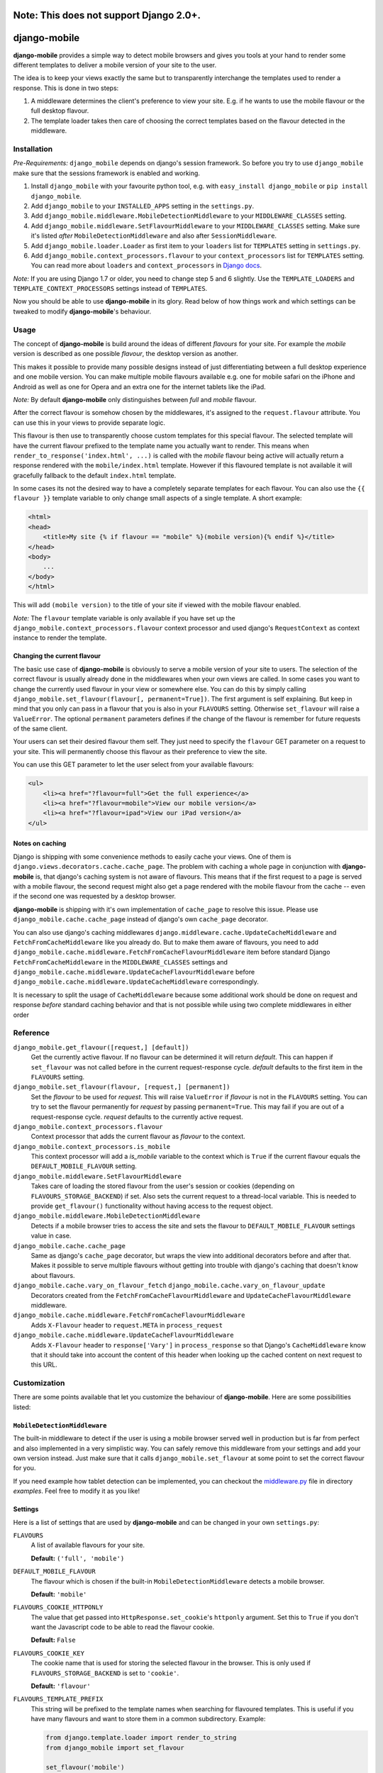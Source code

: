 =============
Note: This does not support Django 2.0+.
=============

=============
django-mobile
=============

|build| |package|

.. _introduction:

**django-mobile** provides a simple way to detect mobile browsers and gives
you tools at your hand to render some different templates to deliver a mobile
version of your site to the user.

The idea is to keep your views exactly the same but to transparently
interchange the templates used to render a response. This is done in two
steps:

1. A middleware determines the client's preference to view your site. E.g. if
   he wants to use the mobile flavour or the full desktop flavour.
2. The template loader takes then care of choosing the correct templates based
   on the flavour detected in the middleware.


Installation
============

.. _installation:

*Pre-Requirements:* ``django_mobile`` depends on django's session framework. So
before you try to use ``django_mobile`` make sure that the sessions framework
is enabled and working.

1. Install ``django_mobile`` with your favourite python tool, e.g. with
   ``easy_install django_mobile`` or ``pip install django_mobile``.
2. Add ``django_mobile`` to your ``INSTALLED_APPS`` setting in the
   ``settings.py``.
3. Add ``django_mobile.middleware.MobileDetectionMiddleware`` to your
   ``MIDDLEWARE_CLASSES`` setting.
4. Add ``django_mobile.middleware.SetFlavourMiddleware`` to your
   ``MIDDLEWARE_CLASSES`` setting. Make sure it's listed *after*
   ``MobileDetectionMiddleware`` and also after ``SessionMiddleware``.
5. Add ``django_mobile.loader.Loader`` as first item to your
   ``loaders`` list for ``TEMPLATES`` setting in ``settings.py``.
6. Add ``django_mobile.context_processors.flavour`` to your
   ``context_processors`` list for ``TEMPLATES`` setting. You can read more about ``loaders`` and ``context_processors`` in `Django docs`_.

*Note:* If you are using Django 1.7 or older, you need to change step 5 and 6 slightly. Use the ``TEMPLATE_LOADERS`` and ``TEMPLATE_CONTEXT_PROCESSORS`` settings instead of ``TEMPLATES``.

Now you should be able to use **django-mobile** in its glory. Read below of how
things work and which settings can be tweaked to modify **django-mobile**'s
behaviour.


Usage
=====

.. _flavours:

The concept of **django-mobile** is build around the ideas of different
*flavours* for your site. For example the *mobile* version is described as
one possible *flavour*, the desktop version as another.

This makes it possible to provide many possible designs instead of just
differentiating between a full desktop experience and one mobile version.  You
can make multiple mobile flavours available e.g. one for mobile safari on the
iPhone and Android as well as one for Opera and an extra one for the internet
tablets like the iPad.

*Note:* By default **django-mobile** only distinguishes between *full* and
*mobile* flavour.

After the correct flavour is somehow chosen by the middlewares, it's
assigned to the ``request.flavour`` attribute. You can use this in your views
to provide separate logic.

This flavour is then use to transparently choose custom templates for this
special flavour. The selected template will have the current flavour prefixed
to the template name you actually want to render. This means when
``render_to_response('index.html', ...)`` is called with the *mobile* flavour
being active will actually return a response rendered with the
``mobile/index.html`` template. However if this flavoured template is not
available it will gracefully fallback to the default ``index.html`` template.

In some cases its not the desired way to have a completely separate templates
for each flavour. You can also use the ``{{ flavour }}`` template variable to
only change small aspects of a single template. A short example:

.. code-block:: html+django

    <html>
    <head>
        <title>My site {% if flavour == "mobile" %}(mobile version){% endif %}</title>
    </head>
    <body>
        ...
    </body>
    </html>

This will add ``(mobile version)`` to the title of your site if viewed with
the mobile flavour enabled.

*Note:* The ``flavour`` template variable is only available if you have set up the
``django_mobile.context_processors.flavour`` context processor and used
django's ``RequestContext`` as context instance to render the template.

Changing the current flavour
----------------------------

The basic use case of **django-mobile** is obviously to serve a mobile version
of your site to users. The selection of the correct flavour is usually already
done in the middlewares when your own views are called. In some cases you want
to change the currently used flavour in your view or somewhere else. You can
do this by simply calling ``django_mobile.set_flavour(flavour[,
permanent=True])``. The first argument is self explaining. But keep in mind
that you only can pass in a flavour that you is also in your ``FLAVOURS``
setting. Otherwise ``set_flavour`` will raise a ``ValueError``. The optional
``permanent`` parameters defines if the change of the flavour is remember for
future requests of the same client.

Your users can set their desired flavour them self. They just need to specify
the ``flavour`` GET parameter on a request to your site. This will permanently
choose this flavour as their preference to view the site.

You can use this GET parameter to let the user select from your available
flavours:

.. code-block:: html+django

    <ul>
        <li><a href="?flavour=full">Get the full experience</a>
        <li><a href="?flavour=mobile">View our mobile version</a>
        <li><a href="?flavour=ipad">View our iPad version</a>
    </ul>

Notes on caching
----------------

.. _caching:

Django is shipping with some convenience methods to easily cache your views.
One of them is ``django.views.decorators.cache.cache_page``. The problem with
caching a whole page in conjunction with **django-mobile** is, that django's
caching system is not aware of flavours. This means that if the first request
to a page is served with a mobile flavour, the second request might also
get a page rendered with the mobile flavour from the cache -- even if the
second one was requested by a desktop browser.

**django-mobile** is shipping with it's own implementation of ``cache_page``
to resolve this issue. Please use ``django_mobile.cache.cache_page`` instead
of django's own ``cache_page`` decorator.

You can also use django's caching middlewares
``django.middleware.cache.UpdateCacheMiddleware`` and
``FetchFromCacheMiddleware`` like you already do. But to make them aware of
flavours, you need to add
``django_mobile.cache.middleware.FetchFromCacheFlavourMiddleware`` item before standard Django ``FetchFromCacheMiddleware``
in the ``MIDDLEWARE_CLASSES`` settings and ``django_mobile.cache.middleware.UpdateCacheFlavourMiddleware`` before 
``django_mobile.cache.middleware.UpdateCacheMiddleware`` correspondingly.

It is necessary to split the usage of ``CacheMiddleware`` because some additional work should be done on request and response *before* standard caching behavior and that is not possible while using two complete middlewares in either order

Reference
=========

``django_mobile.get_flavour([request,] [default])``
    Get the currently active flavour. If no flavour can be determined it will
    return *default*. This can happen if ``set_flavour`` was not called before
    in the current request-response cycle. *default* defaults to the first
    item in the ``FLAVOURS`` setting.

``django_mobile.set_flavour(flavour, [request,] [permanent])``
    Set the *flavour* to be used for *request*. This will raise ``ValueError``
    if *flavour* is not in the ``FLAVOURS`` setting. You can try to set the
    flavour permanently for *request* by passing ``permanent=True``. This may
    fail if you are out of a request-response cycle. *request* defaults to the
    currently active request.

``django_mobile.context_processors.flavour``
    Context processor that adds the current flavour as *flavour* to the
    context.

``django_mobile.context_processors.is_mobile``
    This context processor will add a *is_mobile* variable to the context
    which is ``True`` if the current flavour equals the
    ``DEFAULT_MOBILE_FLAVOUR`` setting.

``django_mobile.middleware.SetFlavourMiddleware``
    Takes care of loading the stored flavour from the user's session or
    cookies (depending on ``FLAVOURS_STORAGE_BACKEND``) if set. Also sets the
    current request to a thread-local variable. This is needed to provide
    ``get_flavour()`` functionality without having access to the request
    object.

``django_mobile.middleware.MobileDetectionMiddleware``
    Detects if a mobile browser tries to access the site and sets the flavour
    to ``DEFAULT_MOBILE_FLAVOUR`` settings value in case.

``django_mobile.cache.cache_page``
    Same as django's ``cache_page`` decorator, but wraps the view into
    additional decorators before and after that. Makes it possible to serve multiple
    flavours without getting into trouble with django's caching that doesn't
    know about flavours.

``django_mobile.cache.vary_on_flavour_fetch`` ``django_mobile.cache.vary_on_flavour_update``
    Decorators created from the ``FetchFromCacheFlavourMiddleware`` and ``UpdateCacheFlavourMiddleware`` middleware.

``django_mobile.cache.middleware.FetchFromCacheFlavourMiddleware``
    Adds ``X-Flavour`` header to ``request.META`` in ``process_request``

``django_mobile.cache.middleware.UpdateCacheFlavourMiddleware``
    Adds ``X-Flavour`` header to ``response['Vary']`` in ``process_response`` so that Django's ``CacheMiddleware`` know that it should take into account the content of this header when looking up the cached content on next request to this URL.


Customization
=============

.. _customization:

There are some points available that let you customize the behaviour of
**django-mobile**. Here are some possibilities listed:

``MobileDetectionMiddleware``
-----------------------------

The built-in middleware to detect if the user is using a mobile browser served
well in production but is far from perfect and also implemented in a very
simplistic way. You can safely remove this middleware from your settings and
add your own version instead. Just make sure that it calls
``django_mobile.set_flavour`` at some point to set the correct flavour for
you.

If you need example how tablet detection can be implemented, you can checkout the `middleware.py`_ file in directory `examples`. Feel free to modify it as you like!

Settings
--------

.. _settings:

Here is a list of settings that are used by **django-mobile** and can be
changed in your own ``settings.py``:

``FLAVOURS``
    A list of available flavours for your site.
    
    **Default:** ``('full', 'mobile')``

``DEFAULT_MOBILE_FLAVOUR``
    The flavour which is chosen if the built-in ``MobileDetectionMiddleware``
    detects a mobile browser.
    
    **Default:** ``'mobile'``

``FLAVOURS_COOKIE_HTTPONLY``
    The value that get passed into ``HttpResponse.set_cookie``'s ``httponly``
    argument. Set this to ``True`` if you don't want the Javascript code to be
    able to read the flavour cookie.
    
    **Default:** ``False``

``FLAVOURS_COOKIE_KEY``
    The cookie name that is used for storing the selected flavour in the
    browser.  This is only used if ``FLAVOURS_STORAGE_BACKEND`` is set to
    ``'cookie'``.
    
    **Default:** ``'flavour'``

``FLAVOURS_TEMPLATE_PREFIX``
    This string will be prefixed to the template names when searching for
    flavoured templates. This is useful if you have many flavours and want to
    store them in a common subdirectory. Example:
    
    .. code-block:: python
    
        from django.template.loader import render_to_string
        from django_mobile import set_flavour

        set_flavour('mobile')
        render_to_string('index.html') # will render 'mobile/index.html'

        # now add this to settings.py
        FLAVOURS_TEMPLATE_PREFIX = 'flavours/'

        # and try again

        set_flavour('mobile')
        render_to_string('index.html') # will render 'flavours/mobile/index.html'
    
    **Default:** ``''`` (empty string)

``FLAVOURS_TEMPLATE_LOADERS``
    **django-mobile**'s template loader can load templates prefixed with the
    current flavour. Specify with this setting which loaders are used to load
    flavoured templates.
    
    **Default:** same as ``TEMPLATE_LOADERS`` setting but without
    ``'django_mobile.loader.Loader'``.

``FLAVOURS_GET_PARAMETER``
    Users can change the flavour they want to look at with a HTTP GET
    parameter.  This determines the name of this parameter.  Set it to
    ``None`` to disable.
    
    **Default:** ``'flavour'``

``FLAVOURS_SESSION_KEY``
    The user's preference set with the GET parameter is stored in the user's
    session. This setting determines which session key is used to hold this
    information.
    
    **Default:** ``'flavour'``

``FLAVOURS_STORAGE_BACKEND``
    Determines how the selected flavour is stored persistently. Available
    values: ``'session'`` and ``'cookie'``.
    
    **Default:** ``'cookie'``

Cache Settings
--------------

Django ships with the `cached template loader`_
``django.template.loaders.cached.Loader`` that doesn't require to fetch the
template from disk every time you want to render it. However it isn't aware of
django-mobile's flavours. For this purpose you can use
``'django_mobile.loader.CachedLoader'`` as a drop-in replacement that does
exactly the same django's version but takes the different flavours into
account. To use it, put the following bit into your ``settings.py`` file:

.. code-block:: python

   TEMPLATES = [
      {
         ...
         'OPTIONS': {
            ...
            'loaders': ('django_mobile.loader.CachedLoader', (
               'django_mobile.loader.Loader',
               'django.template.loaders.filesystem.Loader',
               'django.template.loaders.app_directories.Loader',
            )),
         }
      }
   ]

.. _cached template loader:
   https://docs.djangoproject.com/en/dev/ref/templates/api/#django.template.loaders.cached.Loader

.. _middleware.py:
   examples/middleware.py
.. _Django docs:
    https://docs.djangoproject.com/en/dev/topics/templates/#module-django.template.backends.django

.. |build| image:: https://travis-ci.org/gregmuellegger/django-mobile.svg?branch=master
    :alt: Build Status
    :scale: 100%
    :target: https://travis-ci.org/gregmuellegger/django-mobile
.. |package| image:: https://badge.fury.io/py/django-mobile.svg
    :alt: Package Version
    :scale: 100%
    :target: http://badge.fury.io/py/django-mobile
